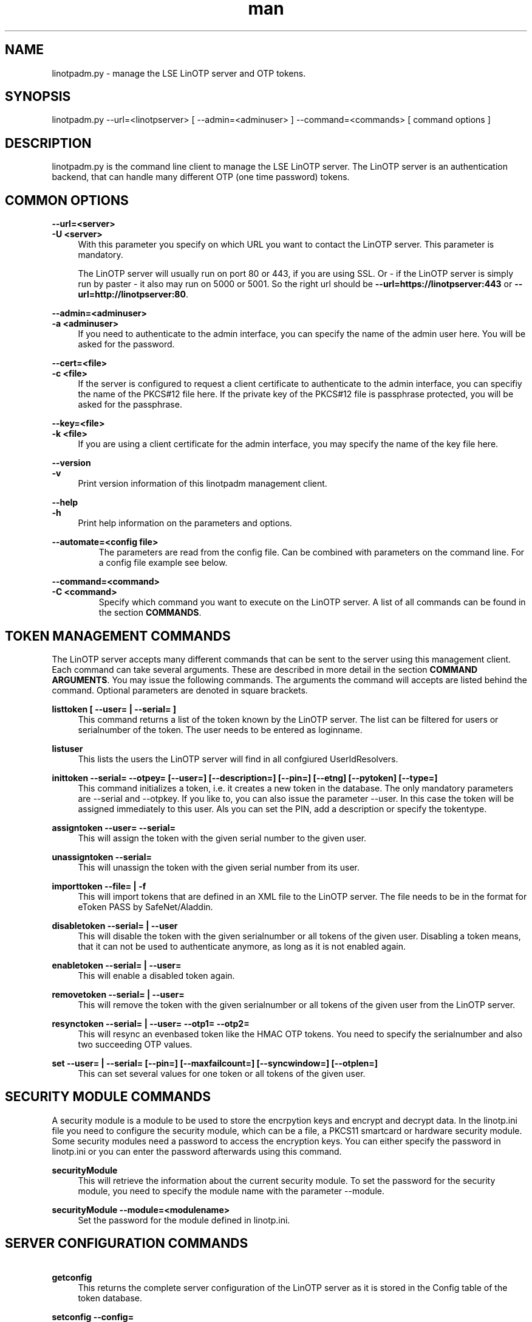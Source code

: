 .\"   LinOTP - the open source solution for two factor authentication
.\"   Copyright (C) 2010 - 2017 KeyIdentity GmbH
.\"
.\"   This file is part of LinOTP admin clients.
.\"
.\"   This program is free software: you can redistribute it and/or
.\"   modify it under the terms of the GNU Affero General Public
.\"   License, version 3, as published by the Free Software Foundation.
.\"
.\"   This program is distributed in the hope that it will be useful,
.\"   but WITHOUT ANY WARRANTY; without even the implied warranty of
.\"   MERCHANTABILITY or FITNESS FOR A PARTICULAR PURPOSE.  See the
.\"   GNU Affero General Public License for more details.
.\"
.\"   You should have received a copy of the
.\"              GNU Affero General Public License
.\"   along with this program.  If not, see <http://www.gnu.org/licenses/>.
.\"
.\"
.\"   E-mail: linotp@keyidentity.com
.\"   Contact: www.linotp.org
.\"   Support: www.keyidentity.com
.\"
.\" Manpage for linotpadm.py.
.\" Contact linotp@keyidentity.com for any feedback.
.TH man 1 "02 Jul 2010" "2.2" "linotpadm.py man page"
.SH NAME
linotpadm.py \- manage the LSE LinOTP server and OTP tokens.
.SH SYNOPSIS
linotpadm.py --url=<linotpserver> [ --admin=<adminuser> ] --command=<commands> [ command options ]
.SH DESCRIPTION
linotpadm.py is the command line client to manage the LSE LinOTP server. The LinOTP server is an authentication backend, that can handle many different OTP (one time password) tokens.
.SH COMMON OPTIONS
.PP
\fB\--url=<server> \fR
.br
\fB\-U <server>\fR
.RS 4
With this parameter you specify on which URL you want to contact the LinOTP server. This parameter is mandatory.

The LinOTP server will usually run on port 80 or 443, if you are using SSL. Or - if the LinOTP server is simply run by paster - it also may run on 5000 or 5001. So the right url should be \fB --url=https://linotpserver:443\fR or \fB --url=http://linotpserver:80\fR.
.RE

.PP
\fB\--admin=<adminuser>\fR
.br
\fB\-a <adminuser>\fR
.RS 4
If you need to authenticate to the admin interface, you can specify the name of the admin user here. You will be asked for the password.
.RE

.PP
\fB\--cert=<file>\fR
.br
\fB\-c <file>\fR
.RS 4
If the server is configured to request a client certificate to authenticate to the admin interface, you can specifiy the name of the PKCS#12 file here. If the private key of the PKCS#12 file is passphrase protected, you will be asked for the passphrase.
.RE

.PP
\fB\--key=<file>\fR
.br
\fB\-k <file>\fR
.RS 4
If you are using a client certificate for the admin interface, you may specify the name of the key file here.
.RE

.PP
\fB\--version\fR
.br
\fB\-v\fR
.RS 4
Print version information of this linotpadm management client.
.RE

.PP
\fB\--help\fR
.br
\fB\-h\fR
.RS 4
Print help information on the parameters and options.
.RE

.PP
\fB\--automate=<config file>\fR
.RS
The parameters are read from the config file. Can be combined with parameters on the command line.
For a config file example see below.
.RE

.PP
\fB\--command=<command>\fR
.br
\fB\-C <command>\fR
.RS
Specify which command you want to execute on the LinOTP server. A list of all commands can be found in the section \fBCOMMANDS\fR.
.RE

.SH TOKEN MANAGEMENT COMMANDS
The LinOTP server accepts many different commands that
can be sent to the server using this management client.
Each command can take several arguments. These are described in
more detail in the section \fBCOMMAND ARGUMENTS\fR. You may issue
the following commands. The arguments the command will accepts are 
listed behind the command. Optional parameters are denoted in square
brackets.

.PP
\fB listtoken [ --user= | --serial= ]\fR
.RS 4
This command returns a list of the token known by the LinOTP server. The list can be filtered for users or serialnumber of the token. 
The user needs to be entered as loginname.
.RE

.PP
\fB listuser\fR
.RS 4
This lists the users the LinOTP server will find in all confgiured UserIdResolvers.
.RE

.PP
\fB inittoken --serial= --otpey= [--user=]  [--description=] [--pin=] [--etng] [--pytoken] [--type=]  \fR
.RS 4
This command initializes a token, i.e. it creates a new token in the database. The only mandatory parameters are --serial and --otpkey. If you
like to, you can also issue the parameter --user. In this case the token will be assigned immediately to this user. Als you can set the PIN, add a
description or specify the tokentype.
.RE

.PP
\fB assigntoken --user= --serial=  \fR
.RS 4
This will assign the token with the given serial number to the given user.
.RE

.PP
\fB unassigntoken --serial=\fR
.RS 4
This will unassign the token with the given serial number from its user.
.RE

.PP
\fB importtoken --file= | -f  \fR
.RS 4
This will import tokens that are defined in an XML file to the LinOTP server. The file needs to be in the format for eToken PASS by SafeNet/Aladdin.
.RE

.PP
\fB disabletoken --serial= | --user \fR
.RS 4
This will disable the token with the given serialnumber or all tokens of the given user. Disabling a token means, that it can not be used to authenticate anymore, as long as it is not enabled again.
.RE

.PP
\fB enabletoken --serial= | --user=  \fR
.RS 4
This will enable a disabled token again.
.RE

.PP
\fB removetoken --serial= | --user=  \fR
.RS 4
This will remove the token with the given serialnumber or all tokens of the given user from the LinOTP server.
.RE

.PP
\fB\ resynctoken --serial= | --user=  --otp1= --otp2=   \fR
.RS 4
This will resync an evenbased token like the HMAC OTP tokens. You need to specify the serialnumber and also two succeeding OTP values.
.RE

.PP
\fB\ set --user= | --serial=  [--pin=]  [--maxfailcount=] [--syncwindow=] [--otplen=] \fR
.RS 4
This can set several values for one token or all tokens of the given user.
.RE

.SH SECURITY MODULE COMMANDS

A security module is a module to be used to store the encrpytion keys and encrypt and decrypt data.
In the linotp.ini file you need to configure the security module, which can be a file, a PKCS11
smartcard or hardware security module.
Some security modules need a password to access the encryption keys. You can either specify the
password in linotp.ini or you can enter the password afterwards using this command.

\fB\ securityModule \fR
.RS 4
This will retrieve the information about the current security module.
To set the password for the security module, you need to specify the module name with the parameter --module.
.RE

\fB\ securityModule --module=<modulename> \fR
.RS 4
Set the password for the module defined in linotp.ini.
.RE


.SH SERVER CONFIGURATION COMMANDS

.PP
\fB\ getconfig  \fR
.RS 4
This returns the complete server configuration of the 
LinOTP server as it is stored in the Config table of
the token database.
.RE

.PP
\fB\ setconfig --config= \fR
.RS 4
This can be used to set a single config value like 
\fB\--config='DefaultSyncWindow=512'\fR.
.RE


.SH REALM AND RESOLVER CONFIGURATION COMMANDS
A LinOTP server may have several UserIdResolvers configured.
A UserIdResolver tells the LinOTP server, where the users are
stored. This can be flat files on the LinOTP server, SQL servers or
LDAP/AD servers.

Several UserIdResolvers can be grouped togeather into a "REALM".

Thus one LinOTP server can manage several user with the same
loginname, as long as they reside in different realms.

A user needs to provide the realm he belongs to. Either he
needs to do this directly or the authentication module might
be configured this way, to add the realm. If the user does not 
provide and realm and the authentication modul also does not
set any realm, this user is looked up in the DEFAULT REALM.

These commands can be used to configure UserIdResolvers and realms.
.PP
\fB\ getrealms \fR
.RS 4
This lists all realms. Within each realm you can see, which 
UserIdResolvers belong to this realm.
This command takes no parameter.
.RE

.PP
\fB\ setrealm --realm=<realmname> --resolver=<resolverlist> \fR
.RS 4
This command will set the resolverlist of a realm. If the realm does not exist, it will be created. If the realm does exist, the old resolverlist will be overwritten.
.RE

.PP
\fB\ deleterealm --realm=<realmname>  \fR
.RS 4
This will delete the realm with the given name. The UserIdResolvers will not be deleted.
.RE

.PP
\fB\ setdefaultrealm --realm=<realmname> \fR
.RS 4
This will set the default realm.
.RE

.PP
\fB\ getresolvers \fR
.RS 4
This returns a list of all UserIdResolvers. This command takes no arguments.
.RE

.PP
\fB\ deleteresolver --resolver=<resolvername> \fR
.RS 4
This will delete the UserIdResolver with the given resolvername.
.RE

.PP
\fB\ setresolver --resolver=<resolvername> --rtype=[LDAP|SQL|FILE] ... \fR
.RS 4
This will create a new UserIdResolver or reconfigure a given UserIdResolver.
The type of the UserIdResolver is set with the parameter --rtype. A detailed list of
parameters for setting up UserIdResolvers can be found in seciont \fBUSERIDRESOLVER PARAMETERS\fR.
.RE

.SH COMMAND ARGUMENTS

.PP
--user=<user>
.RS 4
This argument is always used, when token operations
are run on a user. This expects the loginname of the user.
.RE

.PP
--pin=<pin>
.RS 4
This expects the OTP PIN, when setting the OTP PIN for a given token.
.RE

.PP
--serial=<S/N>
.RS 4
Token are always addressed by their serial number. 
So always when you are doing some operation on a token,
you need to specify the serial number.
.RE

.PP
--description=<description of token>
.RS 4
Each token may have a desription. You can use this argument to set it.
.RE

.PP
--otpkey=<BASE64>
.RS 4
This is the HMAC secret that is used to calculate the OTP values. In case of MOTP token, this is the motp secret.
.RE

.PP
--file=<file>
.RS 4
Used to specify the XML filename with the token definitions to import.
.RE

.PP
--otp1=, --otp2=
.RS 4
The succeeding otp values when resyncing an event based token.
.RE

.PP
--window=<window size>
.RS 4
This is the resync windows size, when resyncing tokens.
.RE

.PP
--etng
.RS 4
When doing an inittoken, this flag tells the client to initialize an eToken NG OTP.
.RE

.PP
--pytoken
.RS 4
When doing an inittoken, this flag tells the client that a pytoken should be generated.
.RE

.PP
--type=<tokentype>
.RS 4
When doing an inittoken, this arguemnts tells, what kind of token should be initialized. Valid values: "HMAC" (default), "motp".
.RE

.PP
--realm=<realmname>
.RS 4
When dealing with realms, this takes the name of the realm. It should only contain the characters a-z,0-9 and the "minus".
.RE

.PP
--resolver=<resolvername> or --resolver=<resolverlist>
.RS 4
With some commands this arguemnt takes a single resolvername, with others a comma seperated list of resolver identifiers.
.RE

.PP
--csv
.RS 4
This parameter adds to the command "listtoken". Show the token list as CSV format. 
.RE

.PP
--export_fields=<additional user fields>
.RS 4
Additional fields from the useridresolver to add to the export.
.RE

.SH USERIDRESOLVEER PARAMETERS

.PP
--rf_file         
.RS 4
Resolver FILE: the filename containing the users on the LinOTP server
.RE

.PP
--rl_uri          
.RS 4
Resolver LDAP: the LDAP uri of the ldap server
.RE

.PP
--rl_basedn       
.RS 4
Resolver LDAP: the BaseDN for searching for users
.RE

.PP
--rl_binddn       
.RS 4
Resolver LDAP: the BindDN to authenticate to the LDAP server
.RE

.PP
--rl_bindpw       
.RS 4
Resolver LDAP: the Bind Password to authenticate to the LDAP server
.RE
.PP
--rl_timeout      
.RS 4
Resolver LDAP: the timeout when connecting to the LDAP server
.RE
.PP
--rl_loginattr    
.RS 4
Resolver LDAP: the attribute containing the loginname like uid
.RE
.PP
--rl_searchfilter 
.RS 4
Resolver LDAP: the searchfilter. Something like (uid=*)(objectClass=inetOrgPerson)
.RE
.PP
--rl_userfilter   
.RS 4
Resolver LDAP: the userfilter for reverse resoling the DN for a given loginname,
something like (&(uid=%s)(ObjectClass=inetOrgPerson))
.RE
.PP
--rl_attrmap      
.RS 4
Resolver LDAP: the attribute mapping. Something like:
{ "username": "uid", "phone" : "telephoneNumber", "groups" : "o", "mobile" : "mobile", "email" : "mail", "surname" : "sn", "givenname" : "givenName" }
.RE

.SH EXAMPLES

.PP
To list all know users you may issue a command like this:
.RS 4
\fB
linotpadm.py --url=https://localhost:443 --admin=admin --command=listtoken
.RE

.PP
To import an XML file to your server, you need to do the following:
.RS 4
\fB
linotpadm.py --url=https://localhost:443 --admin=admin --command=importtoken --file=mytoken.xml
.RE

.PP
To enroll a pytoken and assign it to the user 'hans' do this. This will output a python script (the pytoken) to stdout. The token will be assigned to the user 'hans' and when the token is used, the counter will we written to his home directory.
.RS 4
\fB
linotpadm.py --url=https://localhost:443 --admin=admin --command=inittoken --user=hans --pytokeni
.RE

.PP
To enroll an eToken NG OTP and assign it to 'hans' do this. The serial number will be read from the smartcard of the eToken NG OTP.
.RS 4
\fB
linotpadm.py --url=https://localhost:443 --admin=admin --command=inittoken --user=hans --etng
.RE

.PP
To set the OTP PIN to 'test' for a token with the serial number 003e7e4e do this:
.RS 4
\fB
linotpadm.py --url=https://localhost:443 --admin=admin --command=set --serial=003e7e4e --pin=test
.RE

.PP
To set a new LDAP UserIdResolver, that contacts an LDAP server on 172.16.200.1 you could do it like this:
.RS 4
\fB
linotpadm.py --url=https://localhost:443 --admin=admin --command=setresolver --resolver=newldap --rtype=LDAP --rl_uri='ldaps://172.16.200.1' --rl_basedn='dc=az,dc=local' --rl_binddn='cn=admin,dc=az,dc=local' --rl_bindpw='guessWhat' --rl_timeout=5  --rl_loginattr=uid --rl_searchfilter='(uid=*)(ObejctClass=inetOrgPerson)' --rl_userfilter='(&(uid=%s)(ObjectClass=inetOrgPerson))' --rl_attrmap='{ "username": "uid", "phone" : "telephoneNumber", "groups" : "o", "mobile" : "mobile", "email" : "mail", "surname" : "sn", "givenname" : "givenName" }'
.RE

.PP
Now you might want to add this UserIdResolver do a realm:
.RS 4
\fB
linotpadm.py --url=https://localhost:443 --admin=admin --command=setrealm --realm=myRealm --resolver='useridresolver.LDAPIdResolver.IdResolver.newldap'
.RE

.PP
If you want to make the new realm 'myRealm' the default realm do this:
.RS 4
\fB
linotpadm.py --url=https://localhost:443 --admin=admin --command=setdefaultrealm --realm=myRealm
.RE

.SH CONFIG FILE EXAMPLE

.RS 4
\fB
[Default]
.br
protocol=https
.br
host=localhost
.br
admin=admin
.br
password=test123!
.br
command=listtoken
.br
csv_format=True
.br
mail_host=localhost
.br
mail_to=<email>
.br
mail_from=<email>
.br
mail_subject=some text
.br                           
cifs_server=your.file.server
.br
cifs_share=<share>
.br
cifs_dir=<directory>
.br
cifs_user=<username>
.br
cifs_password=<password>
.RE

.SH INTERNET SOURCES
http://www.linotp.org,  http://www.keyidentity.com
.SH SEE ALSO
python (1)
.SH BUGS
No known bugs.
.SH AUTHOR
KeyIdentity GmbH <linotp@keyidentity.com>
